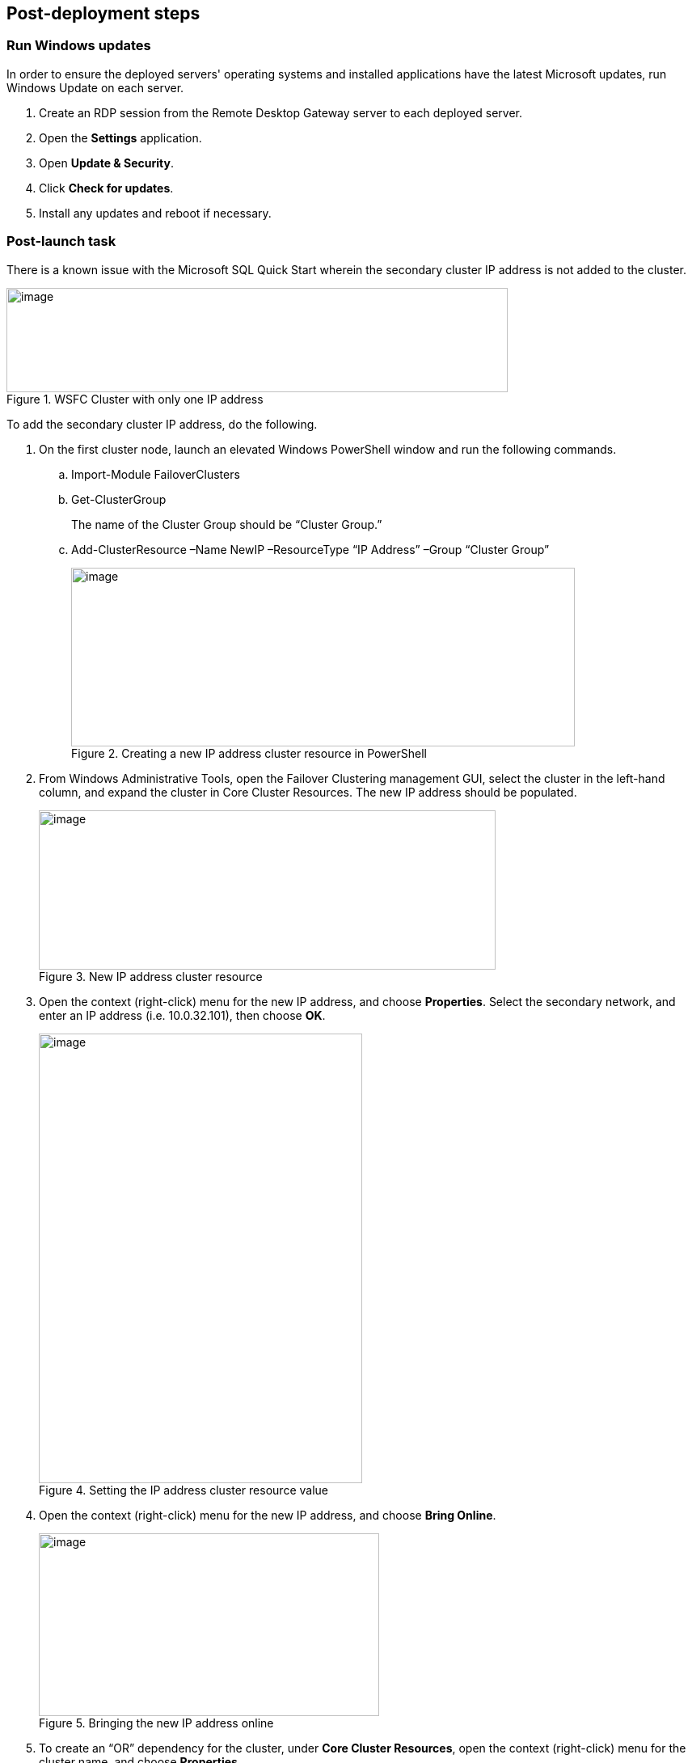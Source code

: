 == Post-deployment steps

=== Run Windows updates

In order to ensure the deployed servers' operating systems and installed applications have the latest Microsoft updates, run Windows Update on each server.

. Create an RDP session from the Remote Desktop Gateway server to each deployed server.
. Open the *Settings* application.
. Open *Update & Security*.
. Click *Check for updates*.
. Install any updates and reboot if necessary.

=== Post-launch task

There is a known issue with the Microsoft SQL Quick Start wherein the secondary cluster IP address is not added to the cluster.

[#postlaunch1]
.WSFC Cluster with only one IP address
image::../images/image10.png[image,width=620,height=129]

To add the secondary cluster IP address, do the following.

.  On the first cluster node, launch an elevated Windows PowerShell window and run the following commands.
..  Import-Module FailoverClusters
..  Get-ClusterGroup
+
The name of the Cluster Group should be “Cluster Group.”
+
..  Add-ClusterResource –Name NewIP –ResourceType “IP Address” –Group “Cluster Group”
+
[#postlaunch2]
.Creating a new IP address cluster resource in PowerShell
image::../images/image11.png[image,width=623,height=221]
+
.  From Windows Administrative Tools, open the Failover Clustering management GUI, select the cluster in the left-hand column, and expand the cluster in Core Cluster Resources. The new IP address should be populated.
+
[#postlaunch3]
.New IP address cluster resource
image::../images/image12.png[image,width=565,height=197]
+
.  Open the context (right-click) menu for the new IP address, and choose *Properties*. Select the secondary network, and enter an IP address (i.e. 10.0.32.101), then choose *OK*.
+
[#postlaunch4]
.Setting the IP address cluster resource value
image::../images/image13.png[image,width=400,height=556]
+
.  Open the context (right-click) menu for the new IP address, and choose *Bring Online*.
+
[#postlaunch5]
.Bringing the new IP address online
image::../images/image14.png[image,width=421,height=226]
+
.  To create an “OR” dependency for the cluster, under *Core Cluster Resources*, open the context (right-click) menu for the cluster name, and choose *Properties*.
.  On the *Dependencies* tab, add the new IP address as a resource, change the dependency type to *OR*, and then choose *OK*.
+
[#postlaunch6]
.Adding the new IP address as a cluster dependency
image::../images/image15.png[image,width=400,height=488]

== Test the deployment

NOTE: If you’re using a third Availability Zone as a full SQL Server cluster node (that is, if you set the *Third Availability Zone* parameter to *full*), take that into consideration when following the steps in this section.

Before you put the availability group into production, you should test your deployment and familiarize yourself with the cluster’s behavior during a high availability automatic failover or a disaster recovery event.

.  Open the Remote Desktop Connection application (mstsc.exe), connect to the Remote Desktop Gateway instance, and then connect to the WSFC node (e.g., WSFCNode1) in that zone.
.  On the first cluster node instance, open the Failover Cluster Manager to view the cluster core resources. Make sure that the cluster, one of the two listed IP addresses, and the file-share witness are online.
+
[#postlaunch7]
.Viewing the Failover Cluster Manager
image::../images/image16.png[image,width=630,height=351]
+
.  Open SQL Server Management Studio. In Object Explorer, open the context (right-click) menu for the *Always On High Availability* node, and then launch the dashboard for the availability group (e.g., SQLAG1).
+
.  In the dashboard, view the availability replicas and make sure that their synchronization state is *Synchronized.*
+
[#postlaunch8]
.Viewing the Always On High Availability dashboard with all nodes synchronized
image::../images/image17.png[image,width=581,height=349]
+
.  Make sure that the primary instance and the IP address in the *Cluster Core Resources* pane of Failover Cluster Manager are coordinated. That is, if the primary instance is WSFCNode1, the IP address 10.0.0.101 should be online. If you need to move the cluster core resources to WSFCNode1, you can do so through PowerShell by using the command:
+
Get-ClusterGroup 'Cluster Group' | Move-ClusterGroup -Node WSFCNode1
+
.  Sign in to the AWS Management Console, and open the Amazon EC2 console at https://console.aws.amazon.com/ec2/.
.  Stop the primary instance (e.g., WSFCNode1).
.  Open the Remote Desktop Connection application (mstsc.exe), and then connect to the second cluster node (e.g., WSFCNode2) in Availability Zone 2.
.  On the second cluster node instance, use the Failover Cluster Manager to view the cluster core resources. Note that the IP address that was previously offline (e.g., 10.0.32.101) is now online.
+
[#postlaunch9]
.Viewing the Failover Cluster Manager with WSFCNode1 offline
image::../images/image18.png[image,width=648,height=342]
+
.  Open SQL Server Management Studio. In Object Explorer, open the context (right-click) menu for the *Always On High Availability* node, and launch the dashboard for the availability group (e.g., SQLAG1).
+
.  In the dashboard, view the availability replicas**.** Note that now the primary instance has switched to WSFCNode2, and that the synchronization state of WSFCNode1 is *Not Synchronizing.*
+
[#postlaunch10]
.Always On High Availability dashboard with the first cluster node offline
image::../images/image19.png[image,width=648,height=370]
+
.  At this point, you can start the WSFCNode1 instance again in the Amazon EC2 console. When the instance is online, use the *Failover wizard* in the Availability Group dashboard and switch the primary instance back to WSFCNode1.

NOTE: We recommend that you use `MultiSubnetFailover=true` in your SQL client connection string. https://msdn.microsoft.com/en-us/library/system.data.sqlclient.sqlconnectionstringbuilder.multisubnetfailover.aspx[This property^] enables faster failover for all availability groups in SQL Server and will significantly reduce failover time for single and multi-subnet Always On topologies. If you have legacy clients that need to connect to an availability group listener and cannot use `MultiSubnetFailover`, we recommend that you change the https://msdn.microsoft.com/en-us/library/hh213080.aspx?f=255&MSPPError=-2147217396#RegisterAllProvidersIP[RegisterAllProvidersIP^] setting to 0 by using the `Set-ClusterParameter` cmdlet.